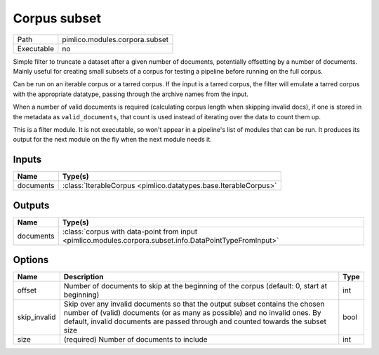 Corpus subset
~~~~~~~~~~~~~

.. py:module:: pimlico.modules.corpora.subset

+------------+--------------------------------+
| Path       | pimlico.modules.corpora.subset |
+------------+--------------------------------+
| Executable | no                             |
+------------+--------------------------------+

Simple filter to truncate a dataset after a given number of documents, potentially offsetting by a number
of documents. Mainly useful for creating small subsets of a corpus for testing a pipeline before running
on the full corpus.

Can be run on an iterable corpus or a tarred corpus. If the input is a tarred corpus, the filter will
emulate a tarred corpus with the appropriate datatype, passing through the archive names from the input.

When a number of valid documents is required (calculating corpus length when skipping invalid docs),
if one is stored in the metadata as ``valid_documents``, that count is used instead of iterating
over the data to count them up.


This is a filter module. It is not executable, so won't appear in a pipeline's list of modules that can be run. It produces its output for the next module on the fly when the next module needs it.

Inputs
======

+-----------+-----------------------------------------------------------------+
| Name      | Type(s)                                                         |
+===========+=================================================================+
| documents | :class:`IterableCorpus <pimlico.datatypes.base.IterableCorpus>` |
+-----------+-----------------------------------------------------------------+

Outputs
=======

+-----------+---------------------------------------------------------------------------------------------------------+
| Name      | Type(s)                                                                                                 |
+===========+=========================================================================================================+
| documents | :class:`corpus with data-point from input <pimlico.modules.corpora.subset.info.DataPointTypeFromInput>` |
+-----------+---------------------------------------------------------------------------------------------------------+

Options
=======

+--------------+----------------------------------------------------------------------------------------------------------------------------------------------------------------------------------------------------------------------------------------------+------+
| Name         | Description                                                                                                                                                                                                                                  | Type |
+==============+==============================================================================================================================================================================================================================================+======+
| offset       | Number of documents to skip at the beginning of the corpus (default: 0, start at beginning)                                                                                                                                                  | int  |
+--------------+----------------------------------------------------------------------------------------------------------------------------------------------------------------------------------------------------------------------------------------------+------+
| skip_invalid | Skip over any invalid documents so that the output subset contains the chosen number of (valid) documents (or as many as possible) and no invalid ones. By default, invalid documents are passed through and counted towards the subset size | bool |
+--------------+----------------------------------------------------------------------------------------------------------------------------------------------------------------------------------------------------------------------------------------------+------+
| size         | (required) Number of documents to include                                                                                                                                                                                                    | int  |
+--------------+----------------------------------------------------------------------------------------------------------------------------------------------------------------------------------------------------------------------------------------------+------+


